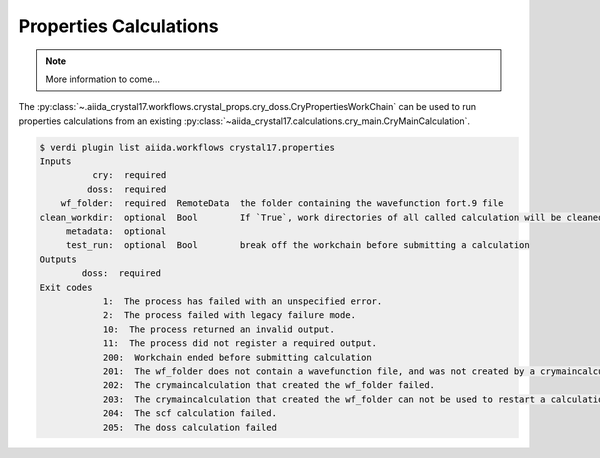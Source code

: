Properties Calculations
+++++++++++++++++++++++

.. todo:: Properties Calculation Workflow

.. note::

    More information to come...

The :py:class:`~.aiida_crystal17.workflows.crystal_props.cry_doss.CryPropertiesWorkChain` can be used to run properties
calculations from an existing :py:class:`~aiida_crystal17.calculations.cry_main.CryMainCalculation`.

.. code:: shell

    $ verdi plugin list aiida.workflows crystal17.properties
    Inputs
              cry:  required
             doss:  required
        wf_folder:  required  RemoteData  the folder containing the wavefunction fort.9 file
    clean_workdir:  optional  Bool        If `True`, work directories of all called calculation will be cleaned ...
         metadata:  optional
         test_run:  optional  Bool        break off the workchain before submitting a calculation
    Outputs
            doss:  required
    Exit codes
                1:  The process has failed with an unspecified error.
                2:  The process failed with legacy failure mode.
                10:  The process returned an invalid output.
                11:  The process did not register a required output.
                200:  Workchain ended before submitting calculation
                201:  The wf_folder does not contain a wavefunction file, and was not created by a crymaincalculation.
                202:  The crymaincalculation that created the wf_folder failed.
                203:  The crymaincalculation that created the wf_folder can not be used to restart a calculation.
                204:  The scf calculation failed.
                205:  The doss calculation failed

